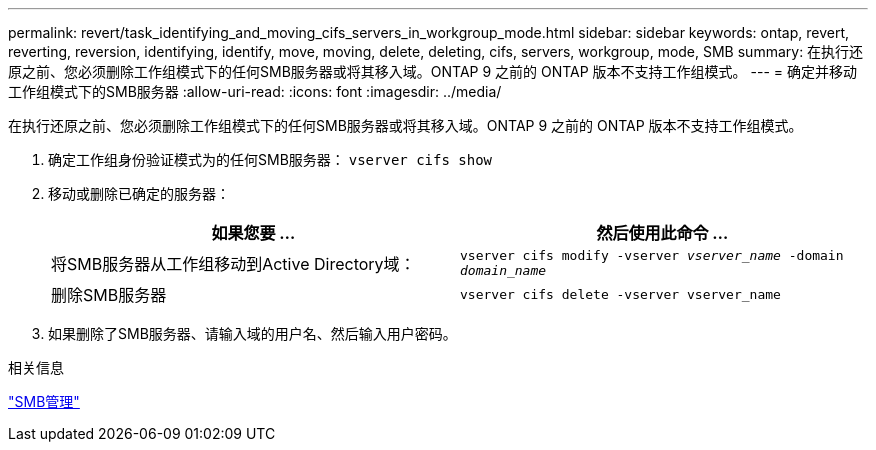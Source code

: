 ---
permalink: revert/task_identifying_and_moving_cifs_servers_in_workgroup_mode.html 
sidebar: sidebar 
keywords: ontap, revert, reverting, reversion, identifying, identify, move, moving, delete, deleting, cifs, servers, workgroup, mode, SMB 
summary: 在执行还原之前、您必须删除工作组模式下的任何SMB服务器或将其移入域。ONTAP 9 之前的 ONTAP 版本不支持工作组模式。 
---
= 确定并移动工作组模式下的SMB服务器
:allow-uri-read: 
:icons: font
:imagesdir: ../media/


[role="lead"]
在执行还原之前、您必须删除工作组模式下的任何SMB服务器或将其移入域。ONTAP 9 之前的 ONTAP 版本不支持工作组模式。

. 确定工作组身份验证模式为的任何SMB服务器： `vserver cifs show`
. 移动或删除已确定的服务器：
+
[cols="2*"]
|===
| 如果您要 ... | 然后使用此命令 ... 


 a| 
将SMB服务器从工作组移动到Active Directory域：
 a| 
`vserver cifs modify -vserver _vserver_name_ -domain _domain_name_`



 a| 
删除SMB服务器
 a| 
`vserver cifs delete -vserver vserver_name`

|===
. 如果删除了SMB服务器、请输入域的用户名、然后输入用户密码。


.相关信息
link:../smb-admin/index.html["SMB管理"]
